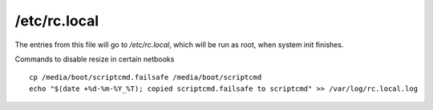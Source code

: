 /etc/rc.local
=============

The entries from this file will go to `/etc/rc.local`, which will be
run as root, when system init finishes.

Commands to disable resize in certain netbooks ::

	cp /media/boot/scriptcmd.failsafe /media/boot/scriptcmd
	echo "$(date +%d-%m-%Y_%T); copied scriptcmd.failsafe to scriptcmd" >> /var/log/rc.local.log

